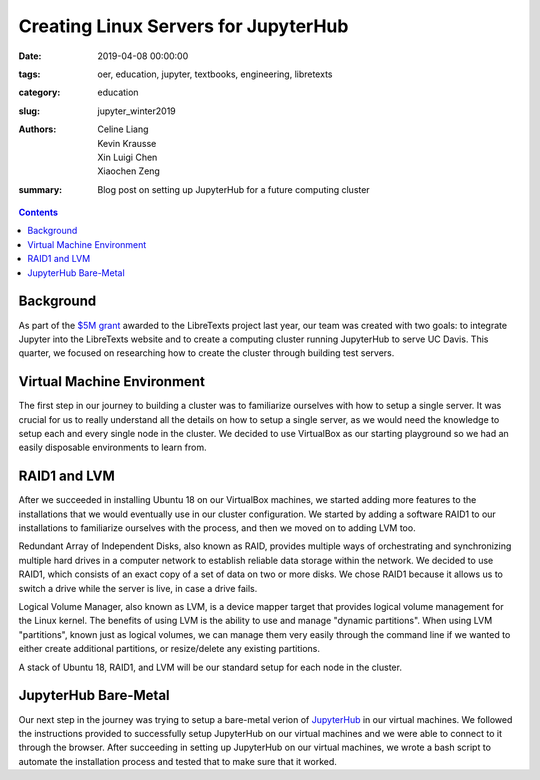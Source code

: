 Creating Linux Servers for JupyterHub
=====================================

:date: 2019-04-08 00:00:00
:tags: oer, education, jupyter, textbooks, engineering, libretexts
:category: education  
:slug: jupyter_winter2019
:authors: Celine Liang, Kevin Krausse, Xin Luigi Chen, Xiaochen Zeng
:summary: Blog post on setting up JupyterHub for a future computing cluster

.. contents::

Background
^^^^^^^^^^

As part of the `$5M grant`_ awarded to the LibreTexts project last year,
our team was created with two goals: to integrate Jupyter into the LibreTexts
website and to create a computing cluster running JupyterHub to serve UC Davis.
This quarter, we focused on researching how to create the cluster through
building test servers.

.. _$5M grant: https://mechmotum.github.io/blog/libretexts-grant.html

Virtual Machine Environment
^^^^^^^^^^^^^^^^^^^^^^^^^^^

The first step in our journey to building a cluster was to familiarize ourselves
with how to setup a single server. It was crucial for us to really understand all
the details on how to setup a single server, as we would need the knowledge to setup
each and every single node in the cluster. We decided to use VirtualBox as our
starting playground so we had an easily disposable environments to learn from.

RAID1 and LVM
^^^^^^^^^^^^^

After we succeeded in installing Ubuntu 18 on our VirtualBox machines, we started
adding more features to the installations that we would eventually use in our cluster
configuration. We started by adding a software RAID1 to our installations to familiarize
ourselves with the process, and then we moved on to adding LVM too.

Redundant Array of Independent Disks, also known as RAID, provides multiple ways
of orchestrating and synchronizing multiple hard drives in a computer network to
establish reliable data storage within the network. We decided to use RAID1, which
consists of an exact copy of a set of data on two or more disks. We chose RAID1
because it allows us to switch a drive while the server is live, in case a
drive fails.

Logical Volume Manager, also known as LVM, is a device mapper target that provides
logical volume management for the Linux kernel. The benefits of using LVM is the
ability to use and manage "dynamic partitions". When using LVM "partitions",
known just as logical volumes, we can manage them very easily through the command
line if we wanted to either create additional partitions, or resize/delete any
existing partitions.

A stack of Ubuntu 18, RAID1, and LVM will be our standard setup for each node in
the cluster.

JupyterHub Bare-Metal
^^^^^^^^^^^^^^^^^^^^^

Our next step in the journey was trying to setup a bare-metal verion of `JupyterHub
<https://github.com/mechmotum/jupyterhub-deploy-teaching>`__ in our virtual machines. We followed the instructions provided to
successfully setup JupyterHub on our virtual machines and we were able to connect to
it through the browser.
After succeeding in setting up JupyterHub on our virtual machines, we wrote a bash
script to automate the installation process and tested that to make sure that it worked.
